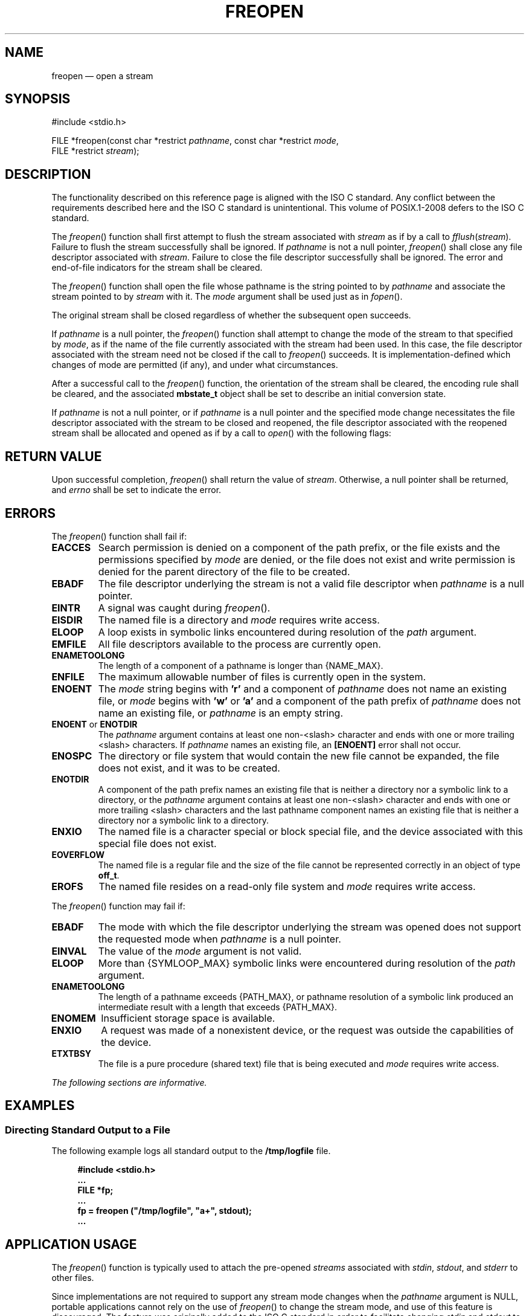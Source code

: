 '\" et
.TH FREOPEN "3" 2013 "IEEE/The Open Group" "POSIX Programmer's Manual"

.SH NAME
freopen
\(em open a stream
.SH SYNOPSIS
.LP
.nf
#include <stdio.h>
.P
FILE *freopen(const char *restrict \fIpathname\fP, const char *restrict \fImode\fP,
    FILE *restrict \fIstream\fP);
.fi
.SH DESCRIPTION
The functionality described on this reference page is aligned with the
ISO\ C standard. Any conflict between the requirements described here and the
ISO\ C standard is unintentional. This volume of POSIX.1\(hy2008 defers to the ISO\ C standard.
.P
The
\fIfreopen\fR()
function shall first attempt to flush the stream associated with
.IR stream
as if by a call to
.IR fflush ( stream ).
Failure to flush the stream successfully shall be ignored. If
.IR pathname
is not a null pointer,
\fIfreopen\fR()
shall close any file descriptor associated with
.IR stream .
Failure to close the file descriptor successfully shall be ignored.
The error and end-of-file indicators for the stream shall be
cleared.
.P
The
\fIfreopen\fR()
function shall open the file whose pathname is the string pointed to by
.IR pathname
and associate the stream pointed to by
.IR stream
with it. The
.IR mode
argument shall be used just as in
\fIfopen\fR().
.P
The original stream shall be closed regardless of whether the
subsequent open succeeds.
.P
If
.IR pathname
is a null pointer, the
\fIfreopen\fR()
function shall attempt to change the mode of the stream to that
specified by
.IR mode ,
as if the name of the file currently associated with the stream had
been used. In this case, the file descriptor associated with the stream
need not be closed if the call to
\fIfreopen\fR()
succeeds. It is implementation-defined which changes of mode are
permitted (if any), and under what circumstances.
.P
After a successful call to the
\fIfreopen\fR()
function, the orientation of the stream shall be cleared,
the encoding rule shall be cleared,
and the associated
.BR mbstate_t
object shall be set to describe an initial conversion state.
.P
If
.IR pathname
is not a null pointer, or if
.IR pathname
is a null pointer and the specified mode change necessitates the file
descriptor associated with the stream to be closed and reopened, the
file descriptor associated with the reopened stream shall be allocated
and opened as if by a call to
\fIopen\fR()
with the following flags:
.TS
center box tab(!);
cB | cB
l | l.
\fIfreopen\fP(\^) Mode!\fIopen\fP(\^) Flags
_
\fIr\fR or \fIrb\fR!O_RDONLY
\fIw\fR or \fIwb\fR!O_WRONLY|O_CREAT|O_TRUNC
\fIa\fR or \fIab\fR!O_WRONLY|O_CREAT|O_APPEND
\fIr+\fR or \fIrb+\fR or \fIr+b\fR!O_RDWR
\fIw+\fR or \fIwb+\fR or \fIw+b\fR!O_RDWR|O_CREAT|O_TRUNC
\fIa+\fR or \fIab+\fR or \fIa+b\fR!O_RDWR|O_CREAT|O_APPEND
.TE
.SH "RETURN VALUE"
Upon successful completion,
\fIfreopen\fR()
shall return the value of
.IR stream .
Otherwise, a null pointer shall be returned,
and
.IR errno
shall be set to indicate the error.
.SH ERRORS
The
\fIfreopen\fR()
function shall fail if:
.TP
.BR EACCES
Search permission is denied on a component of the path prefix, or the
file exists and the permissions specified by
.IR mode
are denied, or the file does not exist and write permission is denied
for the parent directory of the file to be created.
.TP
.BR EBADF
The file descriptor underlying the stream is not a valid file
descriptor when
.IR pathname
is a null pointer.
.TP
.BR EINTR
A signal was caught during
\fIfreopen\fR().
.TP
.BR EISDIR
The named file is a directory and
.IR mode
requires write access.
.TP
.BR ELOOP
A loop exists in symbolic links encountered during resolution of the
.IR path
argument.
.TP
.BR EMFILE
All file descriptors available to the process are currently open.
.TP
.BR ENAMETOOLONG
.br
The length of a component of a pathname is longer than
{NAME_MAX}.
.TP
.BR ENFILE
The maximum allowable number of files is currently open in the system.
.TP
.BR ENOENT
The
.IR mode
string begins with
.BR 'r' 
and a component of
.IR pathname
does not name an existing file, or
.IR mode
begins with
.BR 'w' 
or
.BR 'a' 
and a component of the path prefix of
.IR pathname
does not name an existing file, or
.IR pathname
is an empty string.
.TP
.BR ENOENT " or " ENOTDIR
.br
The
.IR pathname
argument contains at least one non-\c
<slash>
character and ends with one or more trailing
<slash>
characters. If
.IR pathname
names an existing file, an
.BR [ENOENT] 
error shall not occur.
.TP
.BR ENOSPC
The directory or file system that would contain the new file cannot be
expanded, the file does not exist, and it was to be created.
.TP
.BR ENOTDIR
A component of the path prefix names an existing file that is neither
a directory nor a symbolic link to a directory, or the
.IR pathname
argument contains at least one non-\c
<slash>
character and ends with one or more trailing
<slash>
characters and the last pathname component names an existing file that
is neither a directory nor a symbolic link to a directory.
.TP
.BR ENXIO
The named file is a character special or block special file, and the
device associated with this special file does not exist.
.TP
.BR EOVERFLOW
The named file is a regular file and the size of the file cannot be
represented correctly in an object of type
.BR off_t .
.TP
.BR EROFS
The named file resides on a read-only file system and
.IR mode
requires write access.
.P
The
\fIfreopen\fR()
function may fail if:
.TP
.BR EBADF
The mode with which the file descriptor underlying the stream was
opened does not support the requested mode when
.IR pathname
is a null pointer.
.TP
.BR EINVAL
The value of the
.IR mode
argument is not valid.
.TP
.BR ELOOP
More than
{SYMLOOP_MAX}
symbolic links were encountered during resolution of the
.IR path
argument.
.TP
.BR ENAMETOOLONG
.br
The length of a pathname exceeds
{PATH_MAX},
or pathname resolution of a symbolic link produced an intermediate
result with a length that exceeds
{PATH_MAX}.
.TP
.BR ENOMEM
Insufficient storage space is available.
.TP
.BR ENXIO
A request was made of a nonexistent device, or the request was outside
the capabilities of the device.
.TP
.BR ETXTBSY
The file is a pure procedure (shared text) file that is being executed
and
.IR mode
requires write access.
.LP
.IR "The following sections are informative."
.SH EXAMPLES
.SS "Directing Standard Output to a File"
.P
The following example logs all standard output to the
.BR /tmp/logfile
file.
.sp
.RS 4
.nf
\fB
#include <stdio.h>
\&...
FILE *fp;
\&...
fp = freopen ("/tmp/logfile", "a+", stdout);
\&...
.fi \fR
.P
.RE
.SH "APPLICATION USAGE"
The
\fIfreopen\fR()
function is typically used to attach the pre-opened
.IR streams
associated with
.IR stdin ,
.IR stdout ,
and
.IR stderr
to other files.
.P
Since implementations are not required to support any stream mode changes
when the
.IR pathname
argument is NULL, portable applications cannot rely on the use of
\fIfreopen\fR()
to change the stream mode, and use of this feature is discouraged. The
feature was originally added to the ISO\ C standard in order to facilitate changing
.IR stdin
and
.IR stdout
to binary mode. Since a
.BR 'b' 
character in the mode has no effect on POSIX systems, this use of the
feature is unnecessary in POSIX applications. However, even though the
.BR 'b' 
is ignored, a successful call to
.IR freopen \c
(NULL, "\fIwb\fR", \fIstdout\fR) does have an effect. In particular,
for regular files it truncates the file and sets the file-position
indicator for the stream to the start of the file. It is possible that
these side-effects are an unintended consequence of the way the feature
is specified in the ISO/IEC\ 9899:\|1999 standard, but unless or until the ISO\ C standard is changed,
applications which successfully call
.IR freopen \c
(NULL, "\fIwb\fR", \fIstdout\fR) will behave in unexpected ways on
conforming systems in situations such as:
.sp
.RS 4
.nf
\fB
{ appl file1; appl file2; } > file3
.fi \fR
.P
.RE
.P
which will result in
.BR file3
containing only the output from the second invocation of
.IR appl .
.SH RATIONALE
None.
.SH "FUTURE DIRECTIONS"
None.
.SH "SEE ALSO"
.IR "Section 2.5" ", " "Standard I/O Streams",
.IR "\fIfclose\fR\^(\|)",
.IR "\fIfdopen\fR\^(\|)",
.IR "\fIfflush\fR\^(\|)",
.IR "\fIfmemopen\fR\^(\|)",
.IR "\fIfopen\fR\^(\|)",
.IR "\fImbsinit\fR\^(\|)",
.IR "\fIopen\fR\^(\|)",
.IR "\fIopen_memstream\fR\^(\|)"
.P
The Base Definitions volume of POSIX.1\(hy2008,
.IR "\fB<stdio.h>\fP"
.SH COPYRIGHT
Portions of this text are reprinted and reproduced in electronic form
from IEEE Std 1003.1, 2013 Edition, Standard for Information Technology
-- Portable Operating System Interface (POSIX), The Open Group Base
Specifications Issue 7, Copyright (C) 2013 by the Institute of
Electrical and Electronics Engineers, Inc and The Open Group.
(This is POSIX.1-2008 with the 2013 Technical Corrigendum 1 applied.) In the
event of any discrepancy between this version and the original IEEE and
The Open Group Standard, the original IEEE and The Open Group Standard
is the referee document. The original Standard can be obtained online at
http://www.unix.org/online.html .

Any typographical or formatting errors that appear
in this page are most likely
to have been introduced during the conversion of the source files to
man page format. To report such errors, see
https://www.kernel.org/doc/man-pages/reporting_bugs.html .

